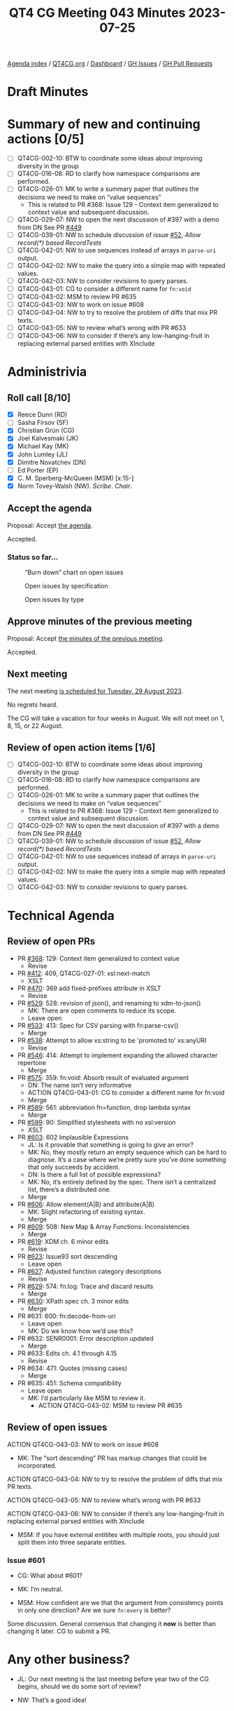 :PROPERTIES:
:ID:       7DE0956C-D544-4347-8C4C-B3EDC6D0B897
:END:
#+title: QT4 CG Meeting 043 Minutes 2023-07-25
#+author: Norm Tovey-Walsh
#+filetags: :qt4cg:
#+options: html-style:nil h:6
#+html_head: <link rel="stylesheet" type="text/css" href="/meeting/css/htmlize.css"/>
#+html_head: <link rel="stylesheet" type="text/css" href="../../../css/style.css"/>
#+html_head: <link rel="shortcut icon" href="/img/QT4-64.png" />
#+html_head: <link rel="apple-touch-icon" sizes="64x64" href="/img/QT4-64.png" type="image/png" />
#+html_head: <link rel="apple-touch-icon" sizes="76x76" href="/img/QT4-76.png" type="image/png" />
#+html_head: <link rel="apple-touch-icon" sizes="120x120" href="/img/QT4-120.png" type="image/png" />
#+html_head: <link rel="apple-touch-icon" sizes="152x152" href="/img/QT4-152.png" type="image/png" />
#+options: author:nil email:nil creator:nil timestamp:nil
#+startup: showall


[[../][Agenda index]] / [[https://qt4cg.org][QT4CG.org]] / [[https://qt4cg.org/dashboard][Dashboard]] / [[https://github.com/qt4cg/qtspecs/issues][GH Issues]] / [[https://github.com/qt4cg/qtspecs/pulls][GH Pull Requests]]

* Draft Minutes
:PROPERTIES:
:unnumbered: t
:CUSTOM_ID: minutes
:END:

* Summary of new and continuing actions [0/5]
:PROPERTIES:
:unnumbered: t
:CUSTOM_ID: new-actions
:END:

+ [ ] QT4CG-002-10: BTW to coordinate some ideas about improving diversity in the group
+ [ ] QT4CG-016-08: RD to clarify how namespace comparisons are performed.
+ [ ] QT4CG-026-01: MK to write a summary paper that outlines the decisions we need to make on “value sequences”
  + This is related to PR #368: Issue 129 - Context item generalized to context value and
    subsequent discussion.
+ [ ] QT4CG-029-07: NW to open the next discussion of #397 with a demo from DN
  See PR [[https://qt4cg.org/dashboard/#pr-449][#449]]
+ [ ] QT4CG-039-01: NW to schedule discussion of issue [[https://github.com/qt4cg/qtspecs/issues/52][#52]], /Allow record(*) based RecordTests/
+ [ ] QT4CG-042-01: NW to use sequences instead of arrays in ~parse-uri~ output.
+ [ ] QT4CG-042-02: NW to make the query into a simple map with repeated values.
+ [ ] QT4CG-042-03: NW to consider revisions to query parses.
+ [ ] QT4CG-043-01: CG to consider a different name for ~fn:void~
+ [ ] QT4CG-043-02: MSM to review PR #635
+ [ ] QT4CG-043-03: NW to work on issue #608
+ [ ] QT4CG-043-04: NW to try to resolve the problem of diffs that mix PR texts.
+ [ ] QT4CG-043-05: NW to review what’s wrong with PR #633
+ [ ] QT4CG-043-06: NW to consider if there’s any low-hanging-fruit in replacing external parsed entities with XInclude

* Administrivia
:PROPERTIES:
:CUSTOM_ID: administrivia
:END:

** Roll call [8/10]
:PROPERTIES:
:CUSTOM_ID: roll-call
:END:

+ [X] Reece Dunn (RD)
+ [ ] Sasha Firsov (SF)
+ [X] Christian Grün (CG)
+ [X] Joel Kalvesmaki (JK)
+ [X] Michael Kay (MK)
+ [X] John Lumley (JL)
+ [X] Dimitre Novatchev (DN)
+ [ ] Ed Porter (EP)
+ [X] C. M. Sperberg-McQueen (MSM) [x:15-]
+ [X] Norm Tovey-Walsh (NW). /Scribe/. /Chair/.

** Accept the agenda
:PROPERTIES:
:CUSTOM_ID: agenda
:END:

Proposal: Accept [[../../agenda/2023/07-25.html][the agenda]].

Accepted.

*** Status so far…
:PROPERTIES:
:CUSTOM_ID: so-far
:END:

#+CAPTION: “Burn down” chart on open issues
#+NAME:   fig:open-issues
[[./issues-open-2023-07-25.png]]

#+CAPTION: Open issues by specification
#+NAME:   fig:open-issues-by-spec
[[./issues-by-spec-2023-07-25.png]]

#+CAPTION: Open issues by type
#+NAME:   fig:open-issues-by-type
[[./issues-by-type-2023-07-25.png]]

** Approve minutes of the previous meeting
:PROPERTIES:
:CUSTOM_ID: approve-minutes
:END:

Proposal: Accept [[../../minutes/2023/07-18.html][the minutes of the previous meeting]].

Accepted.

** Next meeting
:PROPERTIES:
:CUSTOM_ID: next-meeting
:END:

The next meeting [[../../agenda/2023/08-29.html][is scheduled for Tuesday, 29 August 2023]].

No regrets heard.

The CG will take a vacation for four weeks in August. We
will not meet on 1, 8, 15, or 22 August.

** Review of open action items [1/6]
:PROPERTIES:
:CUSTOM_ID: open-actions
:END:

+ [ ] QT4CG-002-10: BTW to coordinate some ideas about improving diversity in the group
+ [ ] QT4CG-016-08: RD to clarify how namespace comparisons are performed.
+ [ ] QT4CG-026-01: MK to write a summary paper that outlines the decisions we need to make on “value sequences”
  + This is related to PR #368: Issue 129 - Context item generalized to context value and
    subsequent discussion.
+ [ ] QT4CG-029-07: NW to open the next discussion of #397 with a demo from DN
  See PR [[https://qt4cg.org/dashboard/#pr-449][#449]]
+ [ ] QT4CG-039-01: NW to schedule discussion of issue [[https://github.com/qt4cg/qtspecs/issues/52][#52]], /Allow record(*) based RecordTests/
+ [ ] QT4CG-042-01: NW to use sequences instead of arrays in ~parse-uri~ output.
+ [ ] QT4CG-042-02: NW to make the query into a simple map with repeated values.
+ [ ] QT4CG-042-03: NW to consider revisions to query parses.

* Technical Agenda
:PROPERTIES:
:CUSTOM_ID: technical-agenda
:END:

** Review of open PRs
:PROPERTIES:
:CUSTOM_ID: h-9C3A29A5-7411-4C95-A8CB-0A0FF80A1402
:END:

+ PR [[https://qt4cg.org/dashboard/#pr-368][#368]]: 129: Context item generalized to context value
  + Revise
+ PR [[https://qt4cg.org/dashboard/#pr-412][#412]]: 409, QT4CG-027-01: xsl:next-match
  + XSLT
+ PR [[https://qt4cg.org/dashboard/#pr-470][#470]]: 369 add fixed-prefixes attribute in XSLT
  + Revise
+ PR [[https://qt4cg.org/dashboard/#pr-529][#529]]: 528: revision of json(), and renaming to xdm-to-json()
  + MK: There are open comments to reduce its scope.
  + Leave open
+ PR [[https://qt4cg.org/dashboard/#pr-533][#533]]: 413: Spec for CSV parsing with fn:parse-csv()
  + Merge
+ PR [[https://qt4cg.org/dashboard/#pr-538][#538]]: Attempt to allow xs:string to be 'promoted to' xs:anyURI
  + Revise
+ PR [[https://qt4cg.org/dashboard/#pr-546][#546]]: 414: Attempt to implement expanding the allowed character repertoire
  + Merge
+ PR [[https://qt4cg.org/dashboard/#pr-575][#575]]: 359: fn:void: Absorb result of evaluated argument
  + DN: The name isn’t very informative
  + ACTION QT4CG-043-01: CG to consider a different name for fn:void
  + Merge
+ PR [[https://qt4cg.org/dashboard/#pr-589][#589]]: 561: abbreviation fn=function, drop lambda syntax
  + Merge
+ PR [[https://qt4cg.org/dashboard/#pr-599][#599]]: 90: Simplified stylesheets with no xsl:version
  + XSLT
+ PR [[https://qt4cg.org/dashboard/#pr-603][#603]]: 602 Implausible Expressions
  + JL: Is it provable that something is going to give an error?
  + MK: No, they mostly return an empty sequence which can be hard to
    diagnose. It’s a case where we’re pretty sure you’ve done
    something that only succeeds by accident.
  + DN: Is there a full list of possible expressions?
  + MK: No, it’s entirely defined by the spec. There isn’t a
    centralized list, there’s a distributed one.
  + Merge
+ PR [[https://qt4cg.org/dashboard/#pr-606][#606]]: Allow element(A|B) and attribute(A|B)
  + MK: Slight refactoring of existing syntax.
  + Merge
+ PR [[https://qt4cg.org/dashboard/#pr-609][#609]]: 508: New Map & Array Functions: Inconsistencies
  + Merge
+ PR [[https://qt4cg.org/dashboard/#pr-619][#619]]: XDM ch. 6 minor edits
  + Revise
+ PR [[https://qt4cg.org/dashboard/#pr-623][#623]]: Issue93 sort descending
  + Leave open
+ PR [[https://qt4cg.org/dashboard/#pr-627][#627]]: Adjusted function category descriptions
  + Revise
+ PR [[https://qt4cg.org/dashboard/#pr-629][#629]]: 574: fn:log: Trace and discard results
  + Merge
+ PR [[https://qt4cg.org/dashboard/#pr-630][#630]]: XPath spec ch. 3 minor edits
  + Merge
+ PR #631: 600: fn:decode-from-uri
  + Leave open
  + MK: Do we know how we’d use this?
+ PR #632: SENR0001: Error description updated
  + Merge
+ PR #633: Edits ch. 4.1 through 4.15
  + Revise
+ PR #634: 471: Quotes (missing cases)
  + Merge
+ PR #635: 451: Schema compatibility
  + Leave open
  + MK: I’d particularly like MSM to review it.
    + ACTION QT4CG-043-02: MSM to review PR #635

** Review of open issues
:PROPERTIES:
:CUSTOM_ID: h-2142FF29-2342-495A-B03E-F87934DBF449
:END:

ACTION QT4CG-043-03: NW to work on issue #608

+ MK: The “sort descending” PR has markup changes that could be incorporated.

ACTION QT4CG-043-04: NW to try to resolve the problem of diffs that mix PR texts.

ACTION QT4CG-043-05: NW to review what’s wrong with PR #633

ACTION QT4CG-043-06: NW to consider if there’s any low-hanging-fruit in replacing external parsed entities with XInclude

+ MSM: If you have external entitites with multiple roots, you should
  just split them into three separate entities.

*** Issue #601
:PROPERTIES:
:CUSTOM_ID: h-3002A09B-6249-46CA-AF48-84263FE3FEC1
:END:

+ CG: What about #601?

+ MK: I’m neutral.

+ MSM: How confident are we that the argument from consistency points
  in only one direction? Are we sure ~fn:every~ is better?

Some discussion. General consensus that changing it *now* is better
than changing it later. CG to submit a PR.

* Any other business?
:PROPERTIES:
:CUSTOM_ID: any-other-business
:END:

+ JL: Our next meeting is the last meeting before year two of the CG
  begins, should we do some sort of review?

+ NW: That’s a good idea!

* Adjourned
:PROPERTIES:
:CUSTOM_ID: adjourned
:END:
